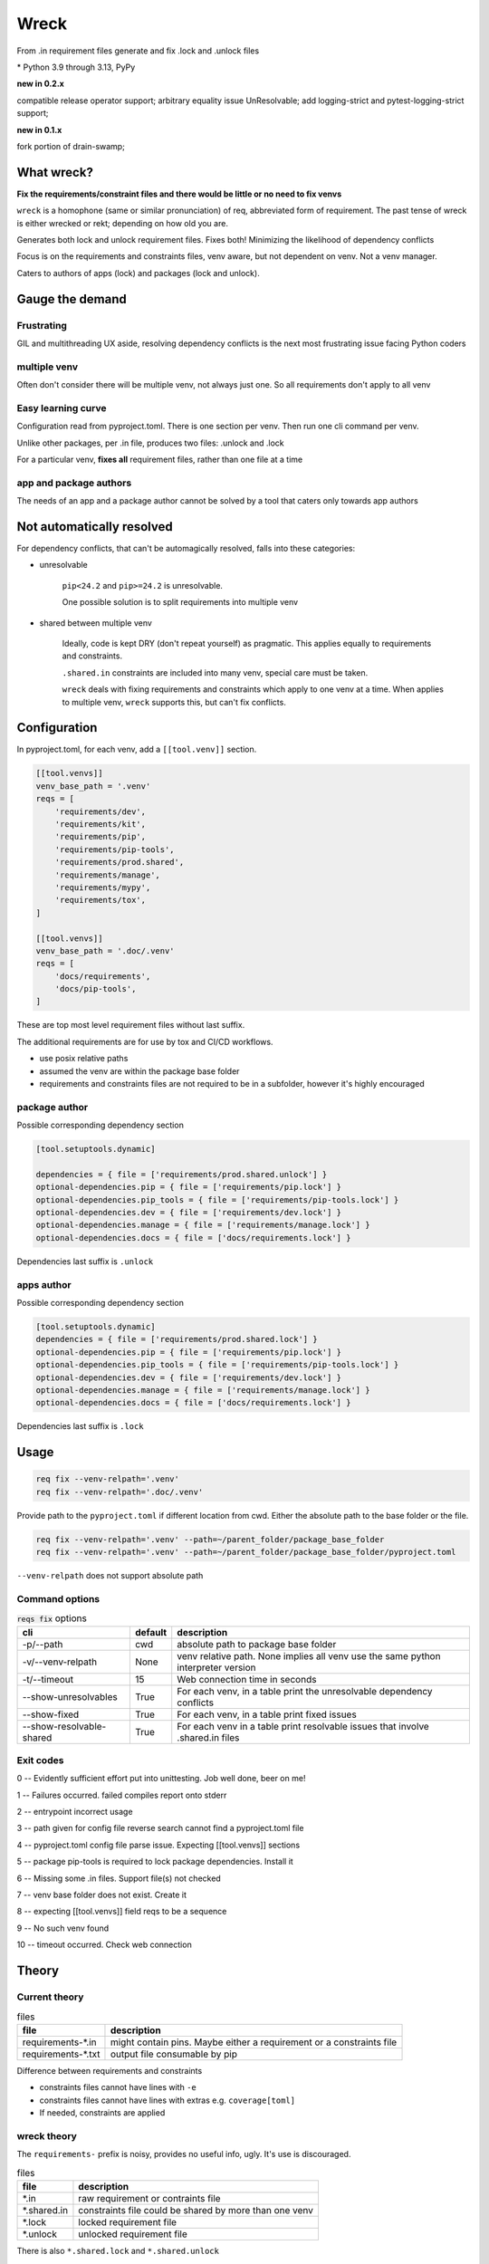 Wreck
======

From .in requirement files generate and fix .lock and .unlock files

|  |kit| |codecov| |license|
|  |last-commit| |test-status| |quality-status| |docs|
|  |versions| |implementations|
|  |platforms| |black|
|  |downloads| |stars|
|  |mastodon-msftcangoblowm|

|feature banner|

.. PYVERSIONS

\* Python 3.9 through 3.13, PyPy

**new in 0.2.x**

compatible release operator support; arbitrary equality issue UnResolvable;
add logging-strict and pytest-logging-strict support;

**new in 0.1.x**

fork portion of drain-swamp;

What wreck?
------------

**Fix the requirements/constraint files and there would be little or no need to fix venvs**

``wreck`` is a homophone (same or similar pronunciation) of req,
abbreviated form of requirement. The past tense of wreck is either
wrecked or rekt; depending on how old you are.

Generates both lock and unlock requirement files. Fixes both!
Minimizing the likelihood of dependency conflicts

Focus is on the requirements and constraints files, venv aware, but not
dependent on venv. Not a venv manager.

Caters to authors of apps (lock) and packages (lock and unlock).

Gauge the demand
-----------------

Frustrating
""""""""""""

GIL and multithreading UX aside, resolving dependency conflicts is the next
most frustrating issue facing Python coders

multiple venv
""""""""""""""

Often don't consider there will be multiple venv, not always just one.
So all requirements don't apply to all venv

Easy learning curve
""""""""""""""""""""

Configuration read from pyproject.toml. There is one section per venv. Then
run one cli command per venv.

Unlike other packages, per .in file, produces two files: .unlock and .lock

For a particular venv, **fixes all** requirement files, rather than one
file at a time

app and package authors
""""""""""""""""""""""""

The needs of an app and a package author cannot be solved by a tool
that caters only towards app authors

Not automatically resolved
---------------------------

For dependency conflicts, that can't be automagically resolved,
falls into these categories:

- unresolvable

   ``pip<24.2`` and ``pip>=24.2`` is unresolvable.

   One possible solution is to split requirements into multiple venv

- shared between multiple venv

   Ideally, code is kept DRY (don't repeat yourself) as pragmatic. This
   applies equally to requirements and constraints.

   ``.shared.in`` constraints are included into many venv, special care
   must be taken.

   ``wreck`` deals with fixing requirements and constraints which apply
   to one venv at a time. When applies to multiple venv, ``wreck`` supports
   this, but can't fix conflicts.

Configuration
--------------

In pyproject.toml, for each venv, add a ``[[tool.venv]]`` section.

.. code:: text

   [[tool.venvs]]
   venv_base_path = '.venv'
   reqs = [
       'requirements/dev',
       'requirements/kit',
       'requirements/pip',
       'requirements/pip-tools',
       'requirements/prod.shared',
       'requirements/manage',
       'requirements/mypy',
       'requirements/tox',
   ]

   [[tool.venvs]]
   venv_base_path = '.doc/.venv'
   reqs = [
       'docs/requirements',
       'docs/pip-tools',
   ]

These are top most level requirement files without last suffix.

The additional requirements are for use by tox and CI/CD workflows.

- use posix relative paths

- assumed the venv are within the package base folder

- requirements and constraints files are not required to be in a subfolder,
  however it's highly encouraged

package author
"""""""""""""""

Possible corresponding dependency section

.. code:: text

   [tool.setuptools.dynamic]

   dependencies = { file = ['requirements/prod.shared.unlock'] }
   optional-dependencies.pip = { file = ['requirements/pip.lock'] }
   optional-dependencies.pip_tools = { file = ['requirements/pip-tools.lock'] }
   optional-dependencies.dev = { file = ['requirements/dev.lock'] }
   optional-dependencies.manage = { file = ['requirements/manage.lock'] }
   optional-dependencies.docs = { file = ['docs/requirements.lock'] }

Dependencies last suffix is ``.unlock``

apps author
""""""""""""

Possible corresponding dependency section

.. code:: text

   [tool.setuptools.dynamic]
   dependencies = { file = ['requirements/prod.shared.lock'] }
   optional-dependencies.pip = { file = ['requirements/pip.lock'] }
   optional-dependencies.pip_tools = { file = ['requirements/pip-tools.lock'] }
   optional-dependencies.dev = { file = ['requirements/dev.lock'] }
   optional-dependencies.manage = { file = ['requirements/manage.lock'] }
   optional-dependencies.docs = { file = ['docs/requirements.lock'] }

Dependencies last suffix is ``.lock``

Usage
------

.. code:: shell

   req fix --venv-relpath='.venv'
   req fix --venv-relpath='.doc/.venv'

Provide path to the ``pyproject.toml`` if different location from cwd.
Either the absolute path to the base folder or the file.

.. code:: shell

   req fix --venv-relpath='.venv' --path=~/parent_folder/package_base_folder
   req fix --venv-relpath='.venv' --path=~/parent_folder/package_base_folder/pyproject.toml

``--venv-relpath`` does not support absolute path

Command options
""""""""""""""""

.. csv-table:: :code:`reqs fix` options
   :header: cli, default, description
   :widths: auto

   "-p/--path", "cwd", "absolute path to package base folder"
   "-v/--venv-relpath", "None", "venv relative path. None implies all venv use the same python interpreter version"
   "-t/--timeout", "15", "Web connection time in seconds"
   "--show-unresolvables", "True", "For each venv, in a table print the unresolvable dependency conflicts"
   "--show-fixed", "True", "For each venv, in a table print fixed issues"
   "--show-resolvable-shared", "True", "For each venv in a table print resolvable issues that involve .shared.in files"

Exit codes
"""""""""""

0 -- Evidently sufficient effort put into unittesting. Job well done, beer on me!

1 -- Failures occurred. failed compiles report onto stderr

2 -- entrypoint incorrect usage

3 -- path given for config file reverse search cannot find a pyproject.toml file

4 -- pyproject.toml config file parse issue. Expecting [[tool.venvs]] sections

5 -- package pip-tools is required to lock package dependencies. Install it

6 -- Missing some .in files. Support file(s) not checked

7 -- venv base folder does not exist. Create it

8 -- expecting [[tool.venvs]] field reqs to be a sequence

9 -- No such venv found

10 -- timeout occurred. Check web connection

Theory
-------

Current theory
"""""""""""""""

.. csv-table:: files
   :header: file, description
   :widths: auto

   "requirements-\*.in", "might contain pins. Maybe either a requirement or a constraints file"
   "requirements-\*.txt", "output file consumable by pip"

Difference between requirements and constraints

- constraints files cannot have lines with ``-e``
- constraints files cannot have lines with  extras e.g. ``coverage[toml]``
- If needed, constraints are applied

wreck theory
"""""""""""""

The ``requirements-`` prefix is noisy, provides no useful info, ugly.
It's use is discouraged.

.. csv-table:: files
   :header: file, description
   :widths: auto

   "\*.in", "raw requirement or contraints file"
   "\*.shared.in", "constraints file could be shared by more than one venv"
   "\*.lock", "locked requirement file"
   "\*.unlock", "unlocked requirement file"

There is also ``*.shared.lock`` and ``*.shared.unlock``

Document issues in the respective ``*.in`` and ``*.shared.in`` file. Every
undocumented pin is bad UX.

The fixes of each dependency conflict issue should be separated into
a ``pins-*[.shared].in`` file.

e.g. ``pins-ccfi.in`` or ``pins-myst-parser.in``

When the crisis is over. Removed these files along with any links to them.

Market research
----------------

.. csv-table:: packages
   :header: package, description
   :widths: auto

   "pip-compile-multi", "sync multiple calls produces lock files"
   "uv", "A venv manager. Offers cli options to resolve conflicts"
   "poetry", "venv manager and build backend. Complex config within pyproject.toml"

.. csv-table:: base packages
   :header: package, description
   :widths: auto

   "pip-tools", "does not sync multiple calls"
   "pip", "present actionable info. Includes an ugly traceback"

.. csv-table:: not useful
   :header: package, description
   :widths: auto

   "pyp2req", "| venv unaware. Fixes nothing.
   | Prints backend requires and top level dependencies to stdout"

No package deals exclusively, effectively, and solely with requirements/constraint
files. The top packages, which actual fixes dependency conflicts, are
venv managers. Gives options to mitigate issues.

The top packages apply fixes to the venv, not the requirements/constraint files.

**If the requirements/constraint files are fixed, there would be little or no need to fix venvs.**

If anyone disagrees with these assessments of other packages, create
an issue. Recommend a 1-2 line description

Known issues
-------------

Any/all known shortcomings are tracked within ``CHANGES.rst`` section
``Known regressions``.

Accepted feature requests are tracked within ``CHANGES.rst`` section ``Feature request``.
There should also be a cooresponding issue.

License
--------

``aGPLv3+``

The short ramifications are:

- commercial/public entities must obtain a license waiver

Meaning pay to support the project and towards funding ongoing package maintainance.

- Do not change the copyright notice; that's serious IP theft.

.. |last-commit| image:: https://img.shields.io/github/last-commit/msftcangoblowm/wreck/master
    :target: https://github.com/msftcangoblowm/wreck/pulse
    :alt: last commit to gauge activity
.. |test-status| image:: https://github.com/msftcangoblowm/wreck/actions/workflows/testsuite.yml/badge.svg?branch=master&event=push
    :target: https://github.com/msftcangoblowm/wreck/actions/workflows/testsuite.yml
    :alt: Test suite status
.. |quality-status| image:: https://github.com/msftcangoblowm/wreck/actions/workflows/quality.yml/badge.svg?branch=master&event=push
    :target: https://github.com/msftcangoblowm/wreck/actions/workflows/quality.yml
    :alt: Quality check status
.. |docs| image:: https://readthedocs.org/projects/wreck/badge/?version=latest&style=flat
    :target: https://wreck.readthedocs.io/
    :alt: Documentation
.. |kit| image:: https://img.shields.io/pypi/v/wreck
    :target: https://pypi.org/project/wreck/
    :alt: PyPI status
.. |versions| image:: https://img.shields.io/pypi/pyversions/wreck.svg?logo=python&logoColor=FBE072
    :target: https://pypi.org/project/wreck/
    :alt: Python versions supported
.. |license| image:: https://img.shields.io/github/license/msftcangoblowm/wreck
    :target: https://pypi.org/project/wreck/blob/master/LICENSE
    :alt: License
.. |stars| image:: https://img.shields.io/github/stars/msftcangoblowm/wreck.svg?logo=github
    :target: https://github.com/msftcangoblowm/wreck/stargazers
    :alt: GitHub stars
.. |mastodon-msftcangoblowm| image:: https://img.shields.io/mastodon/follow/112019041247183249
    :target: https://mastodon.social/@msftcangoblowme
    :alt: msftcangoblowme on Mastodon
.. |codecov| image:: https://codecov.io/gh/msftcangoblowm/wreck/branch/master/graph/badge.svg?token=VZAM1geSFh
    :target: https://codecov.io/gh/msftcangoblowm/wreck
    :alt: wreck coverage percentage
.. |black| image:: https://img.shields.io/badge/code%20style-black-000000.svg
   :target: https://github.com/ambv/black
.. |downloads| image:: https://img.shields.io/pypi/dm/wreck
.. |implementations| image:: https://img.shields.io/pypi/implementation/wreck
.. |platforms| image:: https://img.shields.io/badge/platform-linux-lightgrey

.. https://img.shields.io/badge/platform-windows%20%7C%20macos%20%7C%20linux-lightgrey

.. |feature banner| image:: /docs/_static/wreck-banner-611-255-1.svg
   :alt: fixes python package requirement files
